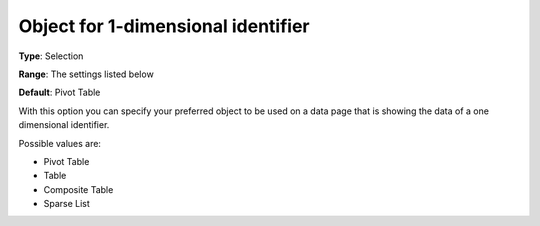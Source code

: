 

.. _Options_Object_for_1_dimensional_identifier:


Object for 1-dimensional identifier
===================================

**Type**:	Selection	

**Range**:	The settings listed below	

**Default**:	Pivot Table	



With this option you can specify your preferred object to be used on a data page that is showing the data of a one dimensional identifier.



Possible values are:



*	Pivot Table
*	Table
*	Composite Table
*	Sparse List



